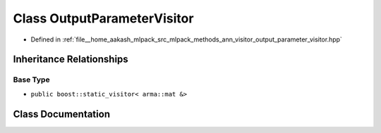 .. _exhale_class_classmlpack_1_1ann_1_1OutputParameterVisitor:

Class OutputParameterVisitor
============================

- Defined in :ref:`file__home_aakash_mlpack_src_mlpack_methods_ann_visitor_output_parameter_visitor.hpp`


Inheritance Relationships
-------------------------

Base Type
*********

- ``public boost::static_visitor< arma::mat &>``


Class Documentation
-------------------


.. doxygenclass:: mlpack::ann::OutputParameterVisitor
   :members:
   :protected-members:
   :undoc-members: